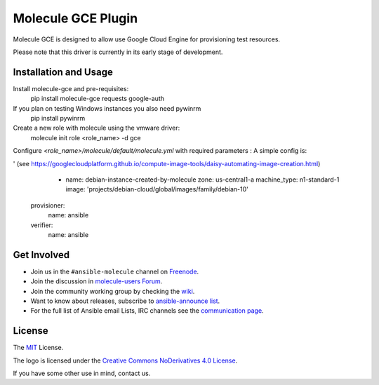 *******************
Molecule GCE Plugin
*******************

.. image:: https://badge.fury.io/py/molecule-gce.svg
   :target: https://badge.fury.io/py/molecule-gce
   :alt: PyPI Package

.. image:: https://zuul-ci.org/gated.svg
   :target: https://dashboard.zuul.ansible.com/t/ansible/builds?project=ansible-community/molecule-gce

.. image:: https://img.shields.io/badge/code%20style-black-000000.svg
   :target: https://github.com/python/black
   :alt: Python Black Code Style

.. image:: https://img.shields.io/badge/Code%20of%20Conduct-Ansible-silver.svg
   :target: https://docs.ansible.com/ansible/latest/community/code_of_conduct.html
   :alt: Ansible Code of Conduct

.. image:: https://img.shields.io/badge/Mailing%20lists-Ansible-orange.svg
   :target: https://docs.ansible.com/ansible/latest/community/communication.html#mailing-list-information
   :alt: Ansible mailing lists

.. image:: https://img.shields.io/badge/license-MIT-brightgreen.svg
   :target: LICENSE
   :alt: Repository License

Molecule GCE is designed to allow use Google Cloud Engine for
provisioning test resources.

Please note that this driver is currently in its early stage of development.

Installation and Usage
======================

Install molecule-gce and pre-requisites:
   pip install molecule-gce requests google-auth

If you plan on testing Windows instances you also need pywinrm
   pip install pywinrm

Create a new role with molecule using the vmware driver:
   molecule init role <role_name> -d gce

Configure `<role_name>/molecule/default/molecule.yml` with required parameters :
A simple config is:

.. code-block:: yaml
   dependency:
     name: galaxy
   driver:
     name: gce
     project_id: my-google-cloud-platform-project-id #if not set, will default to env GCE_PROJECT_ID
     region: us-central1 #REQUIRED     
     network_name: my-vpc #specify if other than default
     subnetwork_name: my-subnet #specify if other than default
     vpc_host_project: null #if you use a shared vpc, set here the vpc host project. In that case, your GCP user needs the necessary permissions in the host project, see https://cloud.google.com/vpc/docs/shared-vpc#iam_in_shared_vpc
     auth_kind: serviceaccount #set to machineaccount or serviceaccount or application - if set to null will read env GCP_AUTH_KIND
     service_account_email: null #set to an email associated with the project - if set to null, will default to GCP_SERVICE_ACCOUNT_EMAIL. Should not be set if using auth_kind serviceaccount.
     service_account_file: /path/to/gce-sa.json #set to the path to the JSON credentials file - if set to null, will default to env GCP_SERVICE_ACCOUNT_FILE
     scopes: 
       - "https://www.googleapis.com/auth/compute" #will default to env GCP_SCOPES, https://www.googleapis.com/auth/compute is the minimum required scope.
     external_access: false #chose whether to create a public IP for the VM or not - default is private IP only
     instance_os_type: linux #will be considered linux by default, but can be explicitely set to windows. You can not mix Windows and Linux VMs in the same scenario.
   
   platforms:
     - name: ubuntu-instance-created-by-molecule # REQUIRED: this will be your VM name
       zone: us-central1-a # REQUIRED: set it to the zone you want that instance to be in
       machine_type: n1-standard-1 #defines your machine type
       image: 'projects/ubuntu-os-cloud/global/images/family/ubuntu-1604-lts' #Points to an image, you can get a list of available images with command 'gcloud compute images list'. The expected format of this string is 'projects/<project>/global/images/family/<family-name>
' (see https://googlecloudplatform.github.io/compute-image-tools/daisy-automating-image-creation.html)
     - name: debian-instance-created-by-molecule
       zone: us-central1-a
       machine_type: n1-standard-1
       image: 'projects/debian-cloud/global/images/family/debian-10'

   provisioner:
     name: ansible
   verifier:
     name: ansible

.. _get-involved:

Get Involved
============

* Join us in the ``#ansible-molecule`` channel on `Freenode`_.
* Join the discussion in `molecule-users Forum`_.
* Join the community working group by checking the `wiki`_.
* Want to know about releases, subscribe to `ansible-announce list`_.
* For the full list of Ansible email Lists, IRC channels see the
  `communication page`_.

.. _`Freenode`: https://freenode.net
.. _`molecule-users Forum`: https://groups.google.com/forum/#!forum/molecule-users
.. _`wiki`: https://github.com/ansible/community/wiki/Molecule
.. _`ansible-announce list`: https://groups.google.com/group/ansible-announce
.. _`communication page`: https://docs.ansible.com/ansible/latest/community/communication.html

.. _license:

License
=======

The `MIT`_ License.

.. _`MIT`: https://github.com/ansible/molecule/blob/master/LICENSE

The logo is licensed under the `Creative Commons NoDerivatives 4.0 License`_.

If you have some other use in mind, contact us.

.. _`Creative Commons NoDerivatives 4.0 License`: https://creativecommons.org/licenses/by-nd/4.0/
